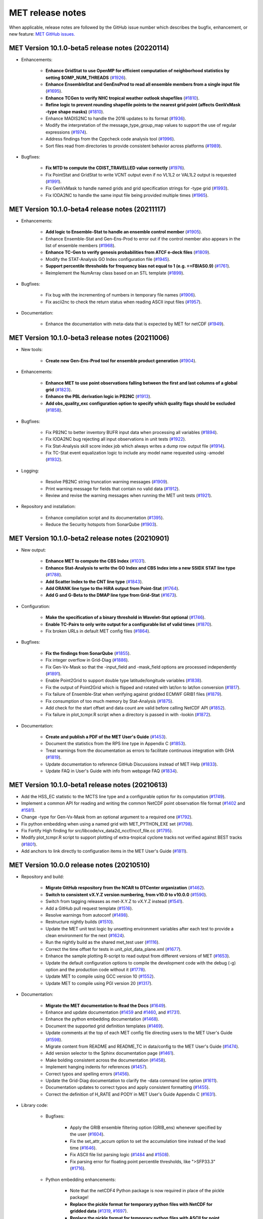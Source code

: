 MET release notes
_________________

When applicable, release notes are followed by the GitHub issue number which
describes the bugfix, enhancement, or new feature:
`MET GitHub issues. <https://github.com/dtcenter/MET/issues>`_

MET Version 10.1.0-beta5 release notes (20220114)
~~~~~~~~~~~~~~~~~~~~~~~~~~~~~~~~~~~~~~~~~~~~~~~~~

* Enhancements:

   * **Enhance GridStat to use OpenMP for efficient computation of neighborhood statistics by setting $OMP_NUM_THREADS** (`#1926 <https://github.com/dtcenter/MET/issues/1926>`_).
   * **Enhance EnsembleStat and GenEnsProd to read all ensemble members from a single input file** (`#1695 <https://github.com/dtcenter/MET/issues/1695>`_).
   * **Enhance TCGen to verify NHC tropical weather outlook shapefiles** (`#1810 <https://github.com/dtcenter/MET/issues/1810>`_).
   * **Refine logic to prevent rounding shapefile points to the nearest grid point (affects GenVxMask -type shape masks)** (`#1810 <https://github.com/dtcenter/MET/issues/1810>`_).
   * Enhance MADIS2NC to handle the 2016 updates to its format (`#1936 <https://github.com/dtcenter/MET/issues/1936>`_).
   * Modify the interpretation of the message_type_group_map values to support the use of regular expressions (`#1974 <https://github.com/dtcenter/MET/issues/1974>`_).
   * Address findings from the Cppcheck code analysis tool (`#1996 <https://github.com/dtcenter/MET/issues/1996>`_).
   * Sort files read from directories to provide consistent behavior across platforms (`#1989 <https://github.com/dtcenter/MET/issues/1989>`_).

* Bugfixes:

   * **Fix MTD to compute the CDIST_TRAVELLED value correctly** (`#1976 <https://github.com/dtcenter/MET/issues/1976>`_).
   * Fix PointStat and GridStat to write VCNT output even if no VL1L2 or VAL1L2 output is requested (`#1991 <https://github.com/dtcenter/MET/issues/1991>`_).
   * Fix GenVxMask to handle named grids and grid specification strings for -type grid (`#1993 <https://github.com/dtcenter/MET/issues/1993>`_).
   * Fix IODA2NC to handle the same input file being provided multiple times (`#1965 <https://github.com/dtcenter/MET/issues/1965>`_).

MET Version 10.1.0-beta4 release notes (20211117)
~~~~~~~~~~~~~~~~~~~~~~~~~~~~~~~~~~~~~~~~~~~~~~~~~

* Enhancements:

   * **Add logic to Ensemble-Stat to handle an ensemble control member** (`#1905 <https://github.com/dtcenter/MET/issues/1905>`_).
   * Enhance Ensemble-Stat and Gen-Ens-Prod to error out if the control member also appears in the list of ensemble members (`#1968 <https://github.com/dtcenter/MET/issues/1968>`_).
   * **Enhance TC-Gen to verify genesis probabilities from ATCF e-deck files** (`#1809 <https://github.com/dtcenter/MET/issues/1809>`_).
   * Modify the STAT-Analysis GO Index configuration file (`#1945 <https://github.com/dtcenter/MET/issues/1945>`_).
   * **Support percentile thresholds for frequency bias not equal to 1 (e.g. ==FBIAS0.9)** (`#1761 <https://github.com/dtcenter/MET/issues/1761>`_).
   * Reimplement the NumArray class based on an STL template (`#1899 <https://github.com/dtcenter/MET/issues/1899>`_).

* Bugfixes:

   * Fix bug with the incrementing of numbers in temporary file names (`#1906 <https://github.com/dtcenter/MET/issues/1906>`_).
   * Fix ascii2nc to check the return status when reading ASCII input files (`#1957 <https://github.com/dtcenter/MET/issues/1957>`_).

* Documentation:

   * Enhance the documentation with meta-data that is expected by MET for netCDF (`#1949 <https://github.com/dtcenter/MET/issues/1949>`_).

MET Version 10.1.0-beta3 release notes (20211006)
~~~~~~~~~~~~~~~~~~~~~~~~~~~~~~~~~~~~~~~~~~~~~~~~~

* New tools:

   * **Create new Gen-Ens-Prod tool for ensemble product generation** (`#1904 <https://github.com/dtcenter/MET/issues/1904>`_).

* Enhancements:

   * **Enhance MET to use point observations falling between the first and last columns of a global grid** (`#1823 <https://github.com/dtcenter/MET/issues/1823>`_).
   * **Enhance the PBL derivation logic in PB2NC** (`#1913 <https://github.com/dtcenter/MET/issues/1913>`_).
   * **Add obs_quality_exc configuration option to specify which quality flags should be excluded** (`#1858 <https://github.com/dtcenter/MET/issues/1858>`_).

* Bugfixes:

   * Fix PB2NC to better inventory BUFR input data when processing all variables (`#1894 <https://github.com/dtcenter/MET/issues/1894>`_).
   * Fix IODA2NC bug rejecting all input observations in unit tests (`#1922 <https://github.com/dtcenter/MET/issues/1922>`_).
   * Fix Stat-Analysis skill score index job which always writes a dump row output file (`#1914 <https://github.com/dtcenter/MET/issues/1914>`_).
   * Fix TC-Stat event equalization logic to include any model name requested using -amodel (`#1932 <https://github.com/dtcenter/MET/issues/1932>`_).

* Logging:

   * Resolve PB2NC string truncation warning messages (`#1909 <https://github.com/dtcenter/MET/issues/1909>`_).
   * Print warning message for fields that contain no valid data (`#1912 <https://github.com/dtcenter/MET/issues/1912>`_).
   * Review and revise the warning messages when running the MET unit tests (`#1921 <https://github.com/dtcenter/MET/issues/1921>`_).

* Repository and installation:

   * Enhance compilation script and its documentation (`#1395 <https://github.com/dtcenter/MET/issues/1395>`_).
   * Reduce the Security hotspots from SonarQube (`#1903 <https://github.com/dtcenter/MET/issues/1903>`_).

MET Version 10.1.0-beta2 release notes (20210901)
~~~~~~~~~~~~~~~~~~~~~~~~~~~~~~~~~~~~~~~~~~~~~~~~~

* New output:

   * **Enhance MET to compute the CBS Index** (`#1031 <https://github.com/dtcenter/MET/issues/1031>`_).
   * **Enhance Stat-Analysis to write the GO Index and CBS Index into a new SSIDX STAT line type** (`#1788 <https://github.com/dtcenter/MET/issues/1788>`_).
   * **Add Scatter Index to the CNT line type** (`#1843 <https://github.com/dtcenter/MET/issues/1843>`_).
   * **Add ORANK line type to the HiRA output from Point-Stat** (`#1764 <https://github.com/dtcenter/MET/issues/1764>`_).
   * **Add G and G-Beta to the DMAP line type from Grid-Stat** (`#1673 <https://github.com/dtcenter/MET/issues/1673>`_).

* Configuration:

   * **Make the specification of a binary threshold in Wavelet-Stat optional** (`#1746 <https://github.com/dtcenter/MET/issues/1746>`_).
   * **Enable TC-Pairs to only write output for a configurable list of valid times** (`#1870 <https://github.com/dtcenter/MET/issues/1870>`_).
   * Fix broken URLs in default MET config files (`#1864 <https://github.com/dtcenter/MET/issues/1864>`_).

* Bugfixes:

   * **Fix the findings from SonarQube** (`#1855 <https://github.com/dtcenter/MET/issues/1855>`_).
   * Fix integer overflow in Grid-Diag (`#1886 <https://github.com/dtcenter/MET/issues/1886>`_).
   * Fix Gen-Vx-Mask so that the -input_field and -mask_field options are processed independently (`#1891 <https://github.com/dtcenter/MET/issues/1891>`_).
   * Enable Point2Grid to support double type latitude/longitude variables (`#1838 <https://github.com/dtcenter/MET/issues/1838>`_).
   * Fix the output of Point2Grid which is flipped and rotated with lat/lon to lat/lon conversion (`#1817 <https://github.com/dtcenter/MET/issues/1817>`_).
   * Fix failure of Ensemble-Stat when verifying against gridded ECMWF GRIB1 files (`#1879 <https://github.com/dtcenter/MET/issues/1879>`_).
   * Fix consumption of too much memory by Stat-Analysis (`#1875 <https://github.com/dtcenter/MET/issues/1875>`_).
   * Add check for the start offset and data count are valid before calling NetCDF API (`#1852 <https://github.com/dtcenter/MET/issues/1852>`_).
   * Fix failure in plot_tcmpr.R script when a directory is passed in with -lookin (`#1872 <https://github.com/dtcenter/MET/issues/1872>`_).

* Documentation:

   * **Create and publish a PDF of the MET User's Guide** (`#1453 <https://github.com/dtcenter/MET/issues/1453>`_).
   * Document the statistics from the RPS line type in Appendix C (`#1853 <https://github.com/dtcenter/MET/issues/1853>`_).
   * Treat warnings from the documentation as errors to facilitate continuous integration with GHA (`#1819 <https://github.com/dtcenter/MET/issues/1819>`_).
   * Update documentation to reference GitHub Discussions instead of MET Help (`#1833 <https://github.com/dtcenter/MET/issues/1833>`_).
   * Update FAQ in User's Guide with info from webpage FAQ (`#1834 <https://github.com/dtcenter/MET/issues/1834>`_).

MET Version 10.1.0-beta1 release notes (20210613)
~~~~~~~~~~~~~~~~~~~~~~~~~~~~~~~~~~~~~~~~~~~~~~~~~

* Add the HSS_EC statistic to the MCTS line type and a configurable option for its computation (`#1749 <http://github.com/dtcenter/MET/issues/1749>`_).
* Implement a common API for reading and writing the common NetCDF point observation file format (`#1402 <http://github.com/dtcenter/MET/issues/1402>`_ and `#1581 <http://github.com/dtcenter/MET/issues/1581>`_).
* Change -type for Gen-Vx-Mask from an optional argument to a required one (`#1792 <http://github.com/dtcenter/MET/issues/1792>`_).
* Fix python embedding when using a named grid with MET_PYTHON_EXE set (`#1798 <http://github.com/dtcenter/MET/issues/1798>`_).
* Fix Fortify High finding for src/libcode/vx_data2d_nccf/nccf_file.cc (`#1795 <http://github.com/dtcenter/MET/issues/1795>`_).
* Modify plot_tcmpr.R script to support plotting of extra-tropical cyclone tracks not verified against BEST tracks (`#1801 <http://github.com/dtcenter/MET/issues/1801>`_).
* Add anchors to link directly to configuration items in the MET User's Guide (`#1811 <http://github.com/dtcenter/MET/issues/1811>`_).

MET Version 10.0.0 release notes (20210510)
~~~~~~~~~~~~~~~~~~~~~~~~~~~~~~~~~~~~~~~~~~~

* Repository and build:
  
   * **Migrate GitHub respository from the NCAR to DTCenter organization** (`#1462 <http://github.com/dtcenter/MET/issues/1462>`_).
   * **Switch to consistent vX.Y.Z version numbering, from v10.0 to v10.0.0** (`#1590 <http://github.com/dtcenter/MET/issues/1590>`_).
   * Switch from tagging releases as met-X.Y.Z to vX.Y.Z instead (`#1541 <http://github.com/dtcenter/MET/issues/1541>`_).
   * Add a GitHub pull request template (`#1516 <http://github.com/dtcenter/MET/issues/1516>`_).
   * Resolve warnings from autoconf (`#1498 <http://github.com/dtcenter/MET/issues/1498>`_).
   * Restructure nightly builds (`#1510 <http://github.com/dtcenter/MET/issues/1510>`_).
   * Update the MET unit test logic by unsetting environment variables after each test to provide a clean environment for the next (`#1624 <http://github.com/dtcenter/MET/issues/1624>`_).
   * Run the nightly build as the shared met_test user (`#1116 <http://github.com/dtcenter/MET/issues/1116>`_).
   * Correct the time offset for tests in unit_plot_data_plane.xml (`#1677 <http://github.com/dtcenter/MET/issues/1677>`_).
   * Enhance the sample plotting R-script to read output from different versions of MET (`#1653 <http://github.com/dtcenter/MET/issues/1653>`_).
   * Update the default configuration options to compile the development code with the debug (-g) option and the production code without it (`#1778 <http://github.com/dtcenter/MET/issues/1778>`_).
   * Update MET to compile using GCC version 10 (`#1552 <https://github.com/dtcenter/MET/issues/1552>`_).
   * Update MET to compile using PGI version 20 (`#1317 <https://github.com/dtcenter/MET/issues/1317>`_).
     
* Documentation:

   * **Migrate the MET documentation to Read the Docs** (`#1649 <http://github.com/dtcenter/MET/issues/1649>`_).
   * Enhance and update documentation (`#1459 <http://github.com/dtcenter/MET/issues/1459>`_ and `#1460 <http://github.com/dtcenter/MET/issues/1460>`_, and `#1731 <http://github.com/dtcenter/MET/issues/1731>`_).
   * Enhance the python embedding documentation (`#1468 <http://github.com/dtcenter/MET/issues/1468>`_).
   * Document the supported grid definition templates (`#1469 <http://github.com/dtcenter/MET/issues/1469>`_).
   * Update comments at the top of each MET config file directing users to the MET User's Guide (`#1598 <http://github.com/dtcenter/MET/issues/1598>`_).
   * Migrate content from README and README_TC in data/config to the MET User's Guide (`#1474 <http://github.com/dtcenter/MET/issues/1474>`_).
   * Add version selector to the Sphinx documentation page (`#1461 <http://github.com/dtcenter/MET/issues/1461>`_).
   * Make bolding consistent across the documentation (`#1458 <http://github.com/dtcenter/MET/issues/1458>`_).
   * Implement hanging indents for references (`#1457 <http://github.com/dtcenter/MET/issues/1457>`_).
   * Correct typos and spelling errors (`#1456 <http://github.com/dtcenter/MET/issues/1456>`_).
   * Update the Grid-Diag documentation to clarify the -data command line option (`#1611 <http://github.com/dtcenter/MET/issues/1611>`_).
   * Documentation updates to correct typos and apply consistent formatting (`#1455 <http://github.com/dtcenter/MET/issues/1455>`_).
   * Correct the definition of H_RATE and PODY in MET User's Guide Appendix C (`#1631 <http://github.com/dtcenter/MET/issues/1631>`_).

* Library code:

   * Bugfixes:

      * Apply the GRIB ensemble filtering option (GRIB_ens) whenever specified by the user (`#1604 <http://github.com/dtcenter/MET/issues/1604>`_).
      * Fix the set_attr_accum option to set the accumulation time instead of the lead time (`#1646 <http://github.com/dtcenter/MET/issues/1646>`_).
      * Fix ASCII file list parsing logic (`#1484 <http://github.com/dtcenter/MET/issues/1484>`_ and `#1508 <http://github.com/dtcenter/MET/issues/1508>`_).
      * Fix parsing error for floating point percentile thresholds, like ">SFP33.3" (`#1716 <http://github.com/dtcenter/MET/issues/1716>`_).

   * Python embedding enhancements:

      * Note that the netCDF4 Python package is now required in place of the pickle package!
      * **Replace the pickle format for temporary python files with NetCDF for gridded data** (`#1319 <http://github.com/dtcenter/MET/issues/1319>`_, `#1697 <http://github.com/dtcenter/MET/issues/1697>`_).
      * **Replace the pickle format for temporary python files with ASCII for point observations in ascii2nc and matched pair data in Stat-Analysis** (`#1319 <http://github.com/dtcenter/MET/issues/1319>`_, `#1700 <http://github.com/dtcenter/MET/issues/1700>`_).
      * **Complete support for Python XArray embedding** (`#1534 <http://github.com/dtcenter/MET/issues/1534>`_).
      * Treat gridded fields of entirely missing data as missing files and fix python embedding to call common data processing code (`#1494 <http://github.com/dtcenter/MET/issues/1494>`_).
      * Clarify error messages for Xarray python embedding (`#1472 <http://github.com/dtcenter/MET/issues/1472>`_).
      * Add support for Gaussian grids with python embedding (`#1477 <http://github.com/dtcenter/MET/issues/1477>`_).
      * Correct error messages from python embedding (`#1473 <http://github.com/dtcenter/MET/issues/1473>`_).
      * Enhance to support the "grid" being defined as a named grid or specification string (`#1471 <http://github.com/dtcenter/MET/issues/1471>`_).
      * Enhance to parse python longlong variables as integers to make the python embedding scripts less particular (`#1747 <http://github.com/dtcenter/MET/issues/1747>`_).
      * Fix the read_ascii_mpr.py python embedding script to pass all 37 columns of MPR data to Stat-Analysis (`#1620 <http://github.com/dtcenter/MET/issues/1620>`_).
      * Fix the read_tmp_dataplane.py python embedding script to handle the fill value correctly (`#1753 <http://github.com/dtcenter/MET/issues/1753>`_).

   * Miscellaneous:

      * **Enhance support for rotated latlon grids and update related documentation** (`#1574 <http://github.com/dtcenter/MET/issues/1574>`_).
      * Parse the -v and -log options prior to application-specific command line options (`#1527 <http://github.com/dtcenter/MET/issues/1527>`_).
      * Update GRIB1/2 table entries for the MXUPHL, MAXREF, MAXUVV, and MAXDVV variables (`#1658 <http://github.com/dtcenter/MET/issues/1658>`_).
      * Update the Air Force GRIB tables to reflect current AF usage (`#1519 <http://github.com/dtcenter/MET/issues/1519>`_).
      * Enhance the DataLine::get_item() error message to include the file name, line number, and column (`#1429 <http://github.com/dtcenter/MET/issues/1429>`_).
   	* Add support for climatological probabilities for complex CDP thresholds, like >=CDP33&&<=CDP67 (`#1705 <http://github.com/dtcenter/MET/issues/1705>`_).
      * Update the NCL-derived color tables (`#1568 <http://github.com/dtcenter/MET/issues/1568>`_).

   * NetCDF library:

      * Enhance to support additional NetCDF data types (`#1492 <http://github.com/dtcenter/MET/issues/1492>`_ and `#1493 <http://github.com/dtcenter/MET/issues/1493>`_).
      * Add support for the NetCDF-CF conventions time bounds option (`#1657 <http://github.com/dtcenter/MET/issues/1657>`_).
      * Extend CF-compliant NetCDF file support when defining the time dimension as a time string (`#1755 <http://github.com/dtcenter/MET/issues/1755>`_).
      * Error out when reading CF-compliant NetCDF data with incomplete grid definition (`#1454 <http://github.com/dtcenter/MET/issues/1454>`_).
      * Reformat and simplify the magic_str() printed for NetCDF data files (`#1655 <http://github.com/dtcenter/MET/issues/1655>`_).
      * Parse the "init_time" and "valid_time" attributes from MET NetCDF input files (`#1346 <http://github.com/dtcenter/MET/issues/1346>`_).

   * Statistics computations:

      * **Modify the climatological Brier Score computation to match the NOAA/EMC VSDB method** (`#1684 <http://github.com/dtcenter/MET/issues/1684>`_).
      * **Add support for the Hersbach CRPS algorithm by add new columns to the ECNT line type** (`#1450 <http://github.com/dtcenter/MET/issues/1450>`_).
      * Enhance MET to derive the Hersbach CRPSCL_EMP and CRPSS_EMP statistics from a single deterministic reference model (`#1685 <http://github.com/dtcenter/MET/issues/1685>`_).
      * Correct the climatological CRPS computation to match the NOAA/EMC VSDB method (`#1451 <http://github.com/dtcenter/MET/issues/1451>`_).
      * Refine log messages when verifying probabilities (`#1502 <http://github.com/dtcenter/MET/issues/1502>`_).

* Application code:

   * ASCII2NC Tool:

      * Fix to handle bad records in little_r format (`#1737 <http://github.com/dtcenter/MET/issues/1737>`_).
      * Create empty output files for zero input observations instead of erroring out (`#1630 <http://github.com/dtcenter/MET/issues/1630>`_).

   * MADIS2NC Tool:

      * Clarify various error messages (`#1409 <http://github.com/dtcenter/MET/issues/1409>`_).

   * PB2NC Tool:

      * Fix intermittent segfault when deriving PBL (`#1715 <http://github.com/dtcenter/MET/issues/1715>`_).

   * Point2Grid Tool:

      * **Support additional NetCDF point observation data sources** (`#1345 <http://github.com/dtcenter/MET/issues/1345>`_, `#1509 <http://github.com/dtcenter/MET/issues/1509>`_, and `#1511 <http://github.com/dtcenter/MET/issues/1511>`_).
      * Support the 2-dimensional time variable in Himawari data files (`#1580 <http://github.com/dtcenter/MET/issues/1580>`_).
      * Create empty output files for zero input observations instead of erroring out (`#1630 <http://github.com/dtcenter/MET/issues/1630>`_).
      * Improve the Point2Grid runtime performance (`#1421 <http://github.com/dtcenter/MET/issues/1421>`_).
      * Process point observations by variable name instead of GRIB code (`#1408 <http://github.com/dtcenter/MET/issues/1408>`_).

   * GIS Tools:

      * Fix memory corruption bug in the gis_dump_dbf utility which causes it to abort at runtime (`#1777 <http://github.com/dtcenter/MET/issues/1777>`_).

   * Plot-Point-Obs Tool:

      * **Overhaul Plot-Point-Obs to make it highly configurable** (`#213 <http://github.com/dtcenter/MET/issues/213>`_, `#1528 <http://github.com/dtcenter/MET/issues/1528>`_, and `#1052 <http://github.com/dtcenter/MET/issues/1052>`_).
      * Support regridding option in the config file (`#1627 <http://github.com/dtcenter/MET/issues/1627>`_).

   * Point-Stat Tool:

      * **Add mpr_column and mpr_thresh configuration options to filter out matched pairs based on large fcst, obs, and climo differences** (`#1575 <http://github.com/dtcenter/MET/issues/1575>`_).
      * **Print the rejection code reason count log messages at verbosity level 2 for zero matched pairs** (`#1644 <http://github.com/dtcenter/MET/issues/1644>`_).
      * **Add detailed log messages when discarding observations** (`#1588 <http://github.com/dtcenter/MET/issues/1588>`_).
      * Update log messages (`#1514 <http://github.com/dtcenter/MET/issues/1514>`_).
      * Enhance the validation of masking regions to check for non-unique masking region names (`#1439 <http://github.com/dtcenter/MET/issues/1439>`_).
      * Fix Point-Stat runtime error for some CF-complaint NetCDF files (`#1782 <http://github.com/dtcenter/MET/issues/1782>`_).

   * Grid-Stat Tool:

      * **Add mpr_column and mpr_thresh configuration options to filter out matched pairs based on large fcst, obs, and climo differences** (`#1575 <http://github.com/dtcenter/MET/issues/1575>`_).
      * Correct the climatological CDF values in the NetCDF matched pairs output files and correct the climatological probability values for climatgological distribution percentile (CDP) threshold types (`#1638 <http://github.com/dtcenter/MET/issues/1638>`_).

   * Stat-Analysis Tool:

      * **Process multiple output thresholds and write multiple output line types in a single aggregate_stat job** (`#1735 <http://github.com/dtcenter/MET/issues/1735>`_).
      * Skip writing job output to the logfile when the -out_stat option is provided (`#1736 <http://github.com/dtcenter/MET/issues/1736>`_).
      * Add -fcst_init_inc/_exc and -fcst_valid_inc/_exc job command filtering options to Stat-Analysis (`#1135 <http://github.com/dtcenter/MET/issues/1135>`_).
      * Add -column_exc job command option to exclude lines based on string values (`#1733 <http://github.com/dtcenter/MET/issues/1733>`_).
      * Fix Stat-Analysis failure when aggregating ECNT lines (`#1706 <http://github.com/dtcenter/MET/issues/1706>`_).

   * Grid-Diag Tool:

      * Fix bug when reading the same variable name from multiple data sources (`#1694 <http://github.com/dtcenter/MET/issues/1694>`_).

   * MODE Tool:

      * **Update the MODE AREA_RATIO output column to list the forecast area divided by the observation area** (`#1643 <http://github.com/dtcenter/MET/issues/1643>`_).
      * **Incremental development toward the Multivariate MODE tool** (`#1282 <http://github.com/dtcenter/MET/issues/1282>`_, `#1284 <http://github.com/dtcenter/MET/issues/1284>`_, and `#1290 <http://github.com/dtcenter/MET/issues/1290>`_).

   * TC-Pairs Tool:

      * Fix to report the correct number of lines read from input track data files (`#1725 <http://github.com/dtcenter/MET/issues/1725>`_).
      * Fix to read supported RI edeck input lines and ignore unsupported edeck probability line types (`#1768 <http://github.com/dtcenter/MET/issues/1768>`_).

   * TC-Stat Tool:

      * Add -column_exc job command option to exclude lines based on string values (`#1733 <http://github.com/dtcenter/MET/issues/1733>`_).

   * TC-Gen Tool:

      * **Overhaul the genesis matching logic, add the development and operational scoring algorithms, and add many config file options** (`#1448 <http://github.com/dtcenter/MET/issues/1448>`_).
      * Add config file options to filter data by initialization time (init_inc and init_exc) and hurricane basin (basin_mask) (`#1626 <http://github.com/dtcenter/MET/issues/1626>`_).
      * Add the genesis matched pair (GENMPR) output line type (`#1597 <http://github.com/dtcenter/MET/issues/1597>`_).
      * Add a gridded NetCDF output file with counts for genesis events and track points (`#1430 <http://github.com/dtcenter/MET/issues/1430>`_).
      * Enhance the matching logic and update several config options to support its S2S application (`#1714 <http://github.com/dtcenter/MET/issues/1714>`_).
      * Fix lead window filtering option (`#1465 <http://github.com/dtcenter/MET/issues/1465>`_).

   * IODA2NC Tool:

      * **Add the new ioda2nc tool** (`#1355 <http://github.com/dtcenter/MET/issues/1355>`_).
